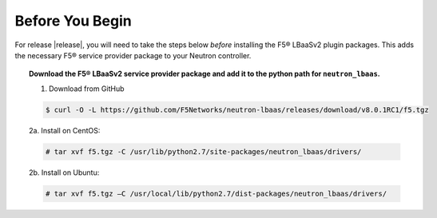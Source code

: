 Before You Begin
----------------

For release |release|, you will need to take the steps below *before* installing the F5® LBaaSv2 plugin packages. This adds the necessary F5® service provider package to your Neutron controller.

.. topic:: Download the F5® LBaaSv2 service provider package and add it to the python path for ``neutron_lbaas``.

    1. Download from GitHub

    .. code-block:: shell

        $ curl -O -L https://github.com/F5Networks/neutron-lbaas/releases/download/v8.0.1RC1/f5.tgz


    2a. Install on CentOS:

    .. code-block:: text

        # tar xvf f5.tgz -C /usr/lib/python2.7/site-packages/neutron_lbaas/drivers/

    2b. Install on Ubuntu:

    .. code-block:: text

        # tar xvf f5.tgz –C /usr/local/lib/python2.7/dist-packages/neutron_lbaas/drivers/

